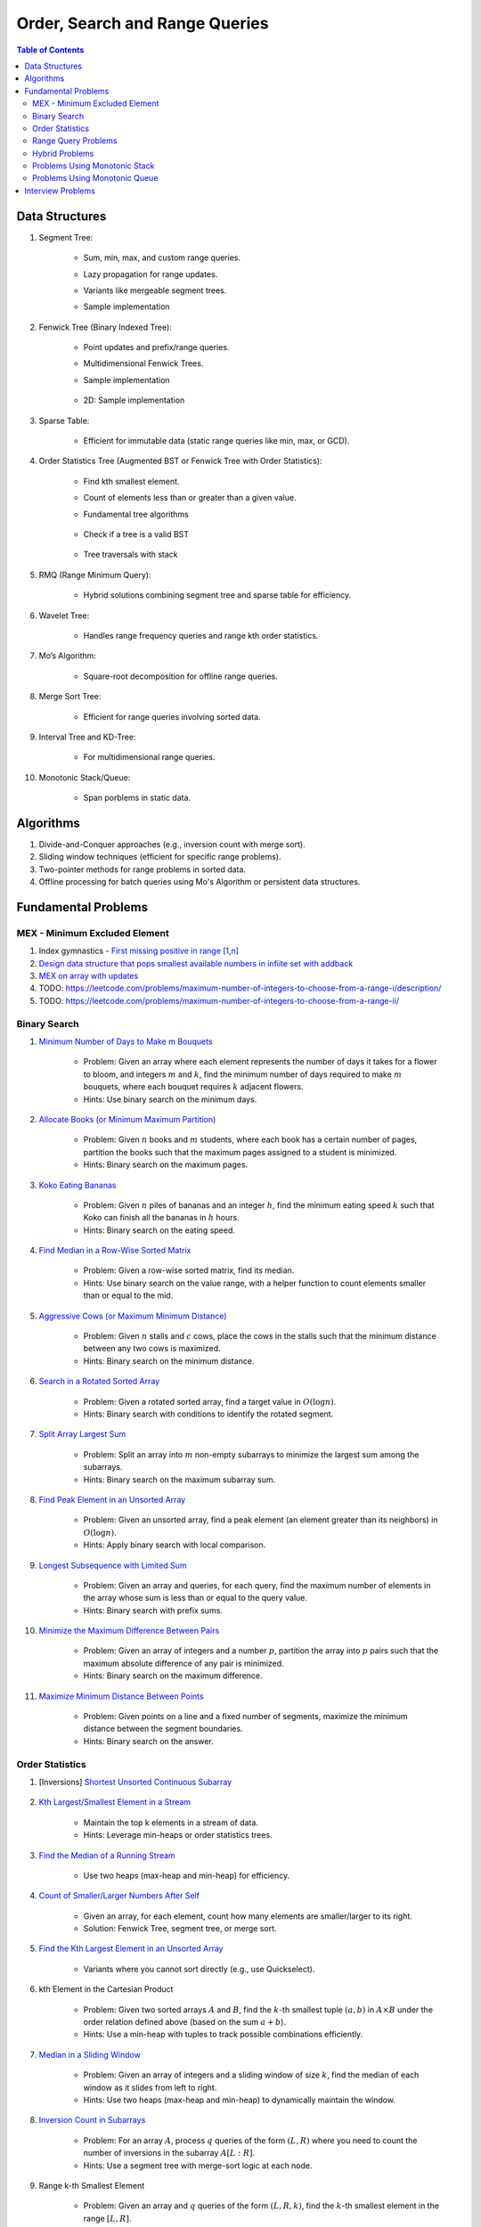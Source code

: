 ================================================================================
Order, Search and Range Queries
================================================================================
.. contents:: Table of Contents
   :depth: 2
   :local:
   :backlinks: none

Data Structures
--------------------------------------------------------------------------------
#. Segment Tree:

	- Sum, min, max, and custom range queries.
	- Lazy propagation for range updates.
	- Variants like mergeable segment trees.
	- Sample implementation

		.. collapse:: Expand Code
	
		   .. literalinclude:: ../code/segtree.py
		      :language: python
		      :linenos:
#. Fenwick Tree (Binary Indexed Tree):

	- Point updates and prefix/range queries.
	- Multidimensional Fenwick Trees.
	- Sample implementation

		.. collapse:: Expand Code
	
		   .. literalinclude:: ../code/bit.py
		      :language: python
		      :linenos:
	- 2D: Sample implementation

		.. collapse:: Expand Code
	
		   .. literalinclude:: ../code/bit2d.py
		      :language: python
		      :linenos:
#. Sparse Table:

	- Efficient for immutable data (static range queries like min, max, or GCD).
#. Order Statistics Tree (Augmented BST or Fenwick Tree with Order Statistics):

	- Find kth smallest element.
	- Count of elements less than or greater than a given value.
	- Fundamental tree algorithms

		.. collapse:: Sample BST implementation
	
		   .. literalinclude:: ../code/bst.py
		      :language: python
		      :linenos:
	- Check if a tree is a valid BST

		.. collapse:: Validate BST
	
		   .. literalinclude:: ../code/validbst.py
		      :language: python
		      :linenos:
	- Tree traversals with stack

		.. collapse:: Inorder traversal with stack
	
		   .. literalinclude:: ../code/inorder.py
		      :language: python
		      :linenos:
#. RMQ (Range Minimum Query):

	- Hybrid solutions combining segment tree and sparse table for efficiency.
#. Wavelet Tree:

	- Handles range frequency queries and range kth order statistics.
#. Mo’s Algorithm:

	- Square-root decomposition for offline range queries.
#. Merge Sort Tree:

	- Efficient for range queries involving sorted data.
#. Interval Tree and KD-Tree:

	- For multidimensional range queries.
#. Monotonic Stack/Queue:

	- Span porblems in static data.

Algorithms
--------------------------------------------------------------------------------
#. Divide-and-Conquer approaches (e.g., inversion count with merge sort).
#. Sliding window techniques (efficient for specific range problems).
#. Two-pointer methods for range problems in sorted data.
#. Offline processing for batch queries using Mo's Algorithm or persistent data structures.

Fundamental Problems
--------------------------------------------------------------------------------
MEX - Minimum Excluded Element
^^^^^^^^^^^^^^^^^^^^^^^^^^^^^^^^^^^^^^^^^^^^^^^^^^^^^^^^^^^^^^^^^^^^^^^^^^^^^^^^
#. Index gymnastics - `First missing positive in range [1,n] <https://leetcode.com/problems/first-missing-positive/>`_
#. `Design data structure that pops smallest available numbers in infiite set with addback <https://leetcode.com/problems/smallest-number-in-infinite-set/>`_
#. `MEX on array with updates <https://leetcode.com/problems/smallest-missing-non-negative-integer-after-operations/description/>`_
#. TODO: https://leetcode.com/problems/maximum-number-of-integers-to-choose-from-a-range-i/description/
#. TODO: https://leetcode.com/problems/maximum-number-of-integers-to-choose-from-a-range-ii/

Binary Search
^^^^^^^^^^^^^^^^^^^^^^^^^^^^^^^^^^^^^^^^^^^^^^^^^^^^^^^^^^^^^^^^^^^^^^^^^^^^^^^^
#. `Minimum Number of Days to Make m Bouquets <https://leetcode.com/problems/minimum-number-of-days-to-make-m-bouquets/description/>`_

	- Problem: Given an array where each element represents the number of days it takes for a flower to bloom, and integers :math:`m` and :math:`k`, find the minimum number of days required to make :math:`m` bouquets, where each bouquet requires :math:`k` adjacent flowers.
	- Hints: Use binary search on the minimum days.

#. `Allocate Books (or Minimum Maximum Partition) <https://www.geeksforgeeks.org/allocate-minimum-number-pages/>`_

	- Problem: Given :math:`n` books and :math:`m` students, where each book has a certain number of pages, partition the books such that the maximum pages assigned to a student is minimized.
	- Hints: Binary search on the maximum pages.

#. `Koko Eating Bananas <https://leetcode.com/problems/koko-eating-bananas/>`_

	- Problem: Given :math:`n` piles of bananas and an integer :math:`h`, find the minimum eating speed :math:`k` such that Koko can finish all the bananas in :math:`h` hours.
	- Hints: Binary search on the eating speed.

#. `Find Median in a Row-Wise Sorted Matrix <https://www.geeksforgeeks.org/find-median-row-wise-sorted-matrix/>`_

	- Problem: Given a row-wise sorted matrix, find its median.
	- Hints: Use binary search on the value range, with a helper function to count elements smaller than or equal to the mid.

#. `Aggressive Cows (or Maximum Minimum Distance) <https://www.geeksforgeeks.org/assign-stalls-to-k-cows-to-maximize-the-minimum-distance-between-them/>`_

	- Problem: Given :math:`n` stalls and :math:`c` cows, place the cows in the stalls such that the minimum distance between any two cows is maximized.
	- Hints: Binary search on the minimum distance.

#. `Search in a Rotated Sorted Array <https://leetcode.com/problems/search-in-rotated-sorted-array/>`_

	- Problem: Given a rotated sorted array, find a target value in :math:`O(\log n)`.
	- Hints: Binary search with conditions to identify the rotated segment.

#. `Split Array Largest Sum <https://leetcode.com/problems/split-array-largest-sum/>`_

	- Problem: Split an array into :math:`m` non-empty subarrays to minimize the largest sum among the subarrays.
	- Hints: Binary search on the maximum subarray sum.

#. `Find Peak Element in an Unsorted Array <https://leetcode.com/problems/find-peak-element/>`_

	- Problem: Given an unsorted array, find a peak element (an element greater than its neighbors) in :math:`O(\log n)`.
	- Hints: Apply binary search with local comparison.

#. `Longest Subsequence with Limited Sum <https://leetcode.com/problems/longest-subsequence-with-limited-sum/>`_

	- Problem: Given an array and queries, for each query, find the maximum number of elements in the array whose sum is less than or equal to the query value.
	- Hints: Binary search with prefix sums.

#. `Minimize the Maximum Difference Between Pairs <https://leetcode.com/problems/minimize-the-maximum-difference-of-pairs/>`_

	- Problem: Given an array of integers and a number :math:`p`, partition the array into :math:`p` pairs such that the maximum absolute difference of any pair is minimized.
	- Hints: Binary search on the maximum difference.

#. `Maximize Minimum Distance Between Points <https://www.geeksforgeeks.org/place-k-elements-such-that-minimum-distance-is-maximized/>`_

	- Problem: Given points on a line and a fixed number of segments, maximize the minimum distance between the segment boundaries.
	- Hints: Binary search on the answer.

Order Statistics
^^^^^^^^^^^^^^^^^^^^^^^^^^^^^^^^^^^^^^^^^^^^^^^^^^^^^^^^^^^^^^^^^^^^^^^^^^^^^^^^
#. [Inversions] `Shortest Unsorted Continuous Subarray <https://leetcode.com/problems/shortest-unsorted-continuous-subarray/description/>`_

	.. collapse:: Sample BST implementation

	   .. literalinclude:: ../code/shortestUnsortedSubarray.py
	      :language: python
	      :linenos:
#. `Kth Largest/Smallest Element in a Stream <https://leetcode.com/problems/kth-largest-element-in-a-stream/>`_

	- Maintain the top k elements in a stream of data.
	- Hints: Leverage min-heaps or order statistics trees.

#. `Find the Median of a Running Stream <https://leetcode.com/problems/find-median-from-data-stream/>`_

	- Use two heaps (max-heap and min-heap) for efficiency.

#. `Count of Smaller/Larger Numbers After Self <https://leetcode.com/problems/count-of-smaller-numbers-after-self/>`_

	- Given an array, for each element, count how many elements are smaller/larger to its right.
	- Solution: Fenwick Tree, segment tree, or merge sort.

#. `Find the Kth Largest Element in an Unsorted Array <https://leetcode.com/problems/kth-largest-element-in-an-array/>`_

	- Variants where you cannot sort directly (e.g., use Quickselect).

#. kth Element in the Cartesian Product

	- Problem: Given two sorted arrays :math:`A` and :math:`B`, find the :math:`k`-th smallest tuple :math:`(a, b)` in :math:`A \times B` under the order relation defined above (based on the sum :math:`a + b`). 
	- Hints: Use a min-heap with tuples to track possible combinations efficiently.

#. `Median in a Sliding Window <https://leetcode.com/problems/sliding-window-median/>`_

	- Problem: Given an array of integers and a sliding window of size :math:`k`, find the median of each window as it slides from left to right.
	- Hints: Use two heaps (max-heap and min-heap) to dynamically maintain the window.

#. `Inversion Count in Subarrays <https://www.geeksforgeeks.org/counting-inversions-in-an-subarrays/>`_

	- Problem: For an array :math:`A`, process :math:`q` queries of the form :math:`(L, R)` where you need to count the number of inversions in the subarray :math:`A[L:R]`.
	- Hints: Use a segment tree with merge-sort logic at each node.

#. Range k-th Smallest Element

	- Problem: Given an array and :math:`q` queries of the form :math:`(L, R, k)`, find the :math:`k`-th smallest element in the range :math:`[L, R]`.
	- Hints: Use a merge sort tree or wavelet tree for efficient query processing.

#. Count of Numbers in Range with a Given Frequency

	- Problem: Given an array and :math:`q` queries of the form :math:`(L, R, F)`, count how many numbers in the range :math:`[L, R]` appear exactly :math:`F` times.
	- Hints: Use Mo’s Algorithm with frequency tracking or segment trees with custom nodes.

Range Query Problems
^^^^^^^^^^^^^^^^^^^^^^^^^^^^^^^^^^^^^^^^^^^^^^^^^^^^^^^^^^^^^^^^^^^^^^^^^^^^^^^^
#. Range Sum Query with Updates

	- Hints: Solve using segment trees or Fenwick trees with range updates.

#. Range Minimum/Maximum Query

	- Hints: Solve using segment trees, sparse tables, or hybrid methods.

#. Dynamic Range Median Queries

	- Hints: Maintain a dynamic dataset and answer queries for the median of a range.

#. Range XOR Query

	- Hints: Solve using segment trees.

#. Sum of Range Products

	- Hints: Given an array, answer the sum of products of all pairs in the range [L, R].

#. Number of Distinct Elements in Range

	- Hints: Use Mo’s Algorithm or a segment tree with a map structure.

#. Range Frequency Query

	- Hints: Solve using a wavelet tree or merge sort tree.

#. Dynamic Range Median Queries

	- Problem: Maintain a dynamic array supporting

		1. Insertion of an element.
		2. Deletion of an element.
		3. Querying the median of any range :math:`[L, R]`.
	- Hints: Combine balanced BST or heaps with a range query structure like segment trees.

#. Range XOR with Updates

	- Problem: Given an array of integers, process the following operations efficiently

		1. Update the :math:`i` -th element to :math:`x`.
		2. Query the XOR of elements in the range :math:`[L, R]`.
	- Hints: Use a segment tree with XOR as the operation and point updates.

#. Maximum Frequency in a Range

	- Problem: Given an array and :math:`q` queries of the form :math:`(L, R)`, find the most frequent number in the range :math:`[L, R]`.
	- Hints: Use a segment tree with frequency maps stored at each node.

#. Maximum Subarray Sum in a Range

	- Problem: Process queries of the form :math:`(L, R)`, where you must find the maximum subarray sum in the range :math:`[L, R]`.
	- Hints: Augment the segment tree to store max subarray sums and handle overlapping subranges efficiently.

#. Range Updates with a Custom Function

	- Problem: Design a data structure to efficiently handle

		1. Updates: Apply a custom function :math:`f(x)` to all elements in the range :math:`[L, R]`.
		2. Queries: Retrieve the sum of all elements in the range :math:`[L, R]`.
	- Hints: Use a segment tree with lazy propagation where :math:`f(x)` can be propagated efficiently.

Hybrid Problems
^^^^^^^^^^^^^^^^^^^^^^^^^^^^^^^^^^^^^^^^^^^^^^^^^^^^^^^^^^^^^^^^^^^^^^^^^^^^^^^^
#. Dynamic Skyline Problem

	- Given a list of intervals, dynamically insert or delete intervals and determine the current skyline.

#. Maximum Sum Rectangle in a 2D Matrix

	- Use a 1D segment tree approach for optimal results.

#. Range GCD Query

	- Find the GCD of elements in the range [L, R] using a segment tree or sparse table.

#. Number of Rectangles Containing a Point

	- Problem: You are given a list of :math:`n` rectangles (defined by two opposite corners) and :math:`q` points. For each point, count how many rectangles contain it.
	- Hints: Use a segment tree or 2D Fenwick Tree to maintain active ranges as you sweep through one coordinate.

#. Dynamic Skyline

	- Problem: Maintain the skyline (maximum height of buildings seen from a distance) as you dynamically add and remove buildings.
	- Hints: Use an interval tree or segment tree to handle dynamic range updates efficiently.

#. Count Subarrays with Given Sum in Range

	- Problem: For :math:`q` queries :math:`(L, R, S)`, count how many contiguous subarrays in the range :math:`[L, R]` have a sum equal to :math:`S`.
	- Hints: Use prefix sums with a Fenwick Tree to count valid subarray sums efficiently.

#. Maximum Overlap of Intervals

	- Problem: Given a list of intervals, process :math:`q` queries to find the maximum overlap of intervals in a given range :math:`[L, R]`.
	- Hints: Use a difference array combined with prefix sums or a segment tree for dynamic updates.

#. Submatrix Sum Queries

	- Problem: Given a 2D grid, process

		1. Updates: Add a value to all elements in a submatrix.
		2. Queries: Find the sum of elements in any submatrix.
	- Hints: Use a 2D Fenwick Tree or segment tree for efficient query and update operations.

Problems Using Monotonic Stack
^^^^^^^^^^^^^^^^^^^^^^^^^^^^^^^^^^^^^^^^^^^^^^^^^^^^^^^^^^^^^^^^^^^^^^^^^^^^^^^^
#. Largest Rectangle in Histogram

	- Problem: Given an array of heights representing a histogram, find the area of the largest rectangle.
	- Hints: Use a monotonic stack to track bars in increasing order.
	- Sample implementation

		.. collapse:: Expand Code
	
		   .. literalinclude:: ../code/maxhist.py
		      :language: python
		      :linenos:
	- Related: Maximum rectangle in binary matrix. Can be reduced to above.

		.. collapse:: Expand Code
	
		   .. literalinclude:: ../code/maxrect.py
		      :language: python
		      :linenos:
#. Trapping Rain Water

	- Problem: Given an array representing heights, calculate how much water can be trapped after it rains.
	- Hints: Use a monotonic stack to find the bounds of trapped water.

#. Next Greater Element (NGE)

	- Problem: For an array, find the next greater element for each element.
	- Hints: Traverse from the end and use a monotonic stack to maintain greater elements.

#. Next Smaller Element

	- Problem: For an array, find the next smaller element for each element.
	- Hints: Similar to NGE, but with a decreasing monotonic stack.

#. Sum of Subarray Minimums

	- Problem: Given an array, find the sum of the minimum values of all subarrays.
	- Hints: Use a monotonic stack to find the nearest smaller elements on both sides.

#. 132 Pattern

	- Problem: Find if there exists a 132 pattern in an array.
	- Hints: Use a monotonic stack to maintain potential "3" values while iterating.

#. Daily Temperatures

	- Problem: For each day's temperature, find how many days you’d have to wait for a warmer temperature.
	- Hints: Monotonic stack tracks indices of temperatures.

#. Asteroid Collision

	- Problem: Simulate asteroid collisions where larger ones destroy smaller ones.
	- Hints: Use a monotonic stack to simulate collisions.

Problems Using Monotonic Queue
^^^^^^^^^^^^^^^^^^^^^^^^^^^^^^^^^^^^^^^^^^^^^^^^^^^^^^^^^^^^^^^^^^^^^^^^^^^^^^^^
#. `Sliding Window Maximum <https://leetcode.com/problems/sliding-window-maximum/description>`_

	- Problem: Find the maximum element in every sliding window of size :math:`k`.
	- Hints: Maintain a monotonic queue to store potential maxima.

#. `Shortest Subarray with Sum at Least K <https://leetcode.com/problems/shortest-subarray-with-sum-at-least-k/description/>`_

	- Problem: Given an array, find the shortest subarray with a sum :math:`\geq K`.
	- Hints: Use a monotonic queue to optimize prefix sums.

		.. collapse:: Monotonic queue for rightmost left index
	
		   .. literalinclude:: ../code/shortestsubarrsumk.py
		      :language: python
		      :linenos:
	- This can also be solved using segment tree but it's suboptimal

		.. collapse:: Shortest Subarray with Sum at Least K
	
		   .. literalinclude:: ../code/minlencumsum.py
		      :language: python
		      :linenos:

Interview Problems
--------------------------------------------------------------------------------
#. Sliding Window Maximum

	#. Basic Variant
	
		- Problem: Find the maximum element in every sliding window of size :math:`k` in an array.
		- Hints: Use a monotonic deque to store indices of potential maxima, maintaining decreasing order.
	
	#. Dynamic Data (Real-Time Updates) 
	
		- Change: The array is dynamic, and elements can be added/removed in real-time. 
		- Hints: Use a Segment Tree or Fenwick Tree to track maxima in specific ranges. 

	#. Multiple Queries 
	
		- Change: Instead of just one pass, answer multiple queries of the form :math:`[L, R]` to find the maximum in subarrays. 
		- Hints: Preprocess with a Sparse Table (for static queries) or Segment Tree (for dynamic updates). 

#. Largest Rectangle in Histogram

	#. Basic Variant
	
		- Problem: Find the area of the largest rectangle that can be formed in a histogram. 
		- Hints: Use a monotonic stack to find the next smaller and previous smaller heights for each bar.

	#. 2D Matrix (Maximal Rectangle) 
	
		- Change: Extend the to a binary matrix to find the largest rectangle containing only 1s. 
		- Hints: Treat each row as a histogram and use the stack approach iteratively.

	#. Dynamic Histogram Updates 
	
		- Change: Allow updates to histogram heights and dynamically compute the largest rectangle. 
		- Hints: Use a Segment Tree to store and query the largest rectangle efficiently. 

#. Trapping Rain Water

	#. Basic Variant
	
		- Problem: Given an array of heights, calculate the total water trapped after rain. 
		- Hints: Use two-pointer technique or monotonic stack to find bounds for water levels.
		
			.. collapse:: 
		
			   .. literalinclude:: ../code/trap.py
			      :language: python
			      :linenos:
	
	#. Dynamic Updates 
	
		- Change: Heights can be updated, and the total trapped water must be recalculated efficiently. 
		- Hints: Use a Fenwick Tree to maintain prefix max values and efficiently compute water levels. 

	#. Multiple Queries 
	
		- Change: For multiple ranges :math:`[L, R]`, calculate the water trapped in those ranges. 
		- Hints: Precompute prefix max/min values for efficient range queries. 

#. Next Greater Element (NGE)

	#. Basic Variant
	
		- Problem: For an array, find the next greater element for each element. 
		- Hints: Use a monotonic stack while iterating from the end of the array.
	
	#. Circular Array 
	
		- Change: The array is circular, so elements wrap around. 
		- Hints: Simulate wrapping by iterating twice through the array with a stack. 

	#. Dynamic Updates 
	
		- Change: Support updates to the array and answer NGE queries efficiently. 
		- Hints: Use a Segment Tree or Ordered Set to dynamically track and query next greater elements. 

#. Range Sum Query

	#. Basic Variant
	
		- Problem: Given an array, calculate the sum of elements in a range :math:`[L, R]` . 
		- Hints: Use a prefix sum array for efficient range queries.

	#. Dynamic Updates 
	
		- Change: Allow updates to the array and answer range sum queries. 
		- Hints: Use a Fenwick Tree or Segment Tree for :math:`O(\log n)` updates and queries. 

	#. Range Sum with Modulo or Constraints 
	
		- Change: Add a constraint to compute range sums modulo :math:`k`, or find if the sum in a range satisfies certain conditions. 
		- Hints: Use a Segment Tree with custom lazy propagation to handle constraints. 

#. Stock Span Problem

	#. Basic Variant
	
		- Problem: For each day’s stock price, find the number of consecutive days before it with a price less than or equal to the current day. 
		- Hints: Use a monotonic stack to track indices.
	
	#. Dynamic Price Updates 
	
		- Change: Allow updates to stock prices and recalculate the span dynamically. 
		- Hints: Use a Segment Tree to maintain range queries for stock prices. 

	#. Multiple Queries for Ranges 
	
		- Change: Answer span queries for multiple subranges :math:`[L, R]` . 
		- Hints: Combine Segment Tree or Sparse Table with preprocessing for efficient queries. 

#. Sum of Subarray Minimums

	#. Basic Variant
	
		- Problem: Find the sum of minimum values of all subarrays of an array. 
		- Hints: Use a monotonic stack to find the nearest smaller elements on both sides.
	
	#. Dynamic Array Updates 
	
		- Change: Support updates to array elements and recompute the sum of subarray minimums. 
		- Hints: Use a Segment Tree to track minimums and their contributions dynamically. 

	#. Additional Constraints 
	
		- Change: Add constraints like subarray sums must be within a given range or subarray lengths must be limited. 
		- Hints: Combine a Fenwick Tree with constraint checks for efficient processing. 

#. Binary Search Variants

	#. Basic Variant
	
		- Problem: Find an element in a sorted array using binary search. 
		- Hints: Divide and conquer to find the target element.
	
	#. Rotated Sorted Array 
	
		- Change: The array is rotated; find the target element. 
		- Hints: Modify binary search to handle rotations. 

	#. Minimum in Rotated Sorted Array with Duplicates 
	
		- Change: The rotated array contains duplicates. 
		- Hints: Adapt binary search with careful handling of duplicate elements. 

	#. Find Median in a Stream 
	
		- Change: Support dynamic updates and find the median efficiently. 
		- Hints: Use a combination of Heaps or Balanced BSTs for dynamic median maintenance. 
